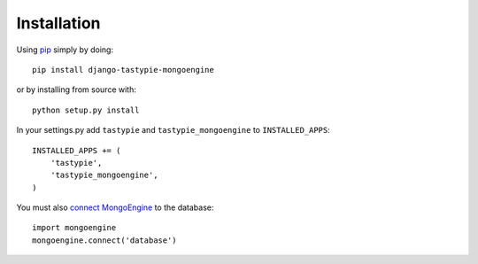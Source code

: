 Installation
============

Using pip_ simply by doing::

    pip install django-tastypie-mongoengine
    
or by installing from source with::
    
    python setup.py install

.. _pip: http://pypi.python.org/pypi/pip

In your settings.py add ``tastypie`` and ``tastypie_mongoengine`` to ``INSTALLED_APPS``::

    INSTALLED_APPS += (
        'tastypie',
        'tastypie_mongoengine',
    )

You must also `connect MongoEngine`_ to the database::

    import mongoengine
    mongoengine.connect('database')

.. _connect MongoEngine: http://readthedocs.org/docs/mongoengine-odm/en/latest/django.html
